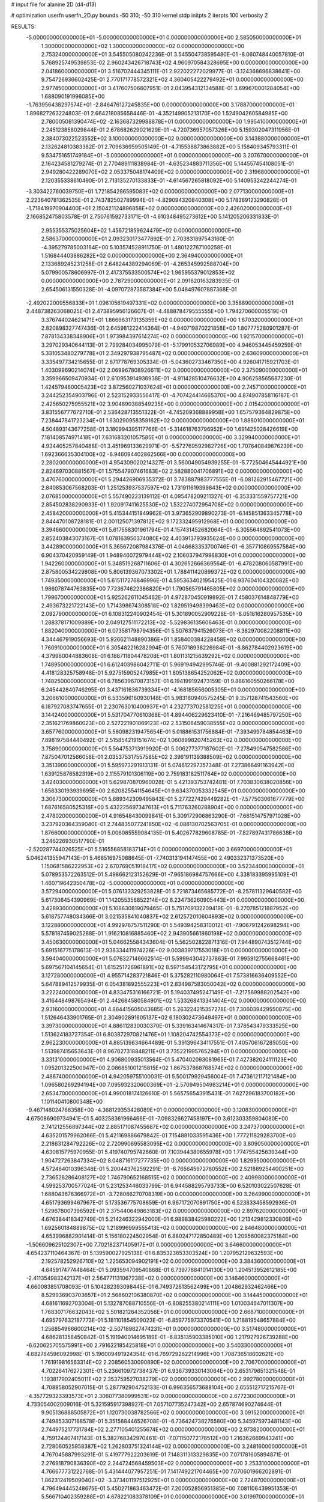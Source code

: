 # input file for alanine 2D (d4-d13)

# optimization
userfn       userfn_2D.py
bounds       -50 310; -50 310
kernel       stdp
initpts      2
iterpts      100
verbosity    2


RESULTS:
 -5.000000000000000E+01 -5.000000000000000E+01  0.000000000000000E+00       2.585050000000000E+01
  1.300000000000000E+02  1.300000000000000E+02  0.000000000000000E+00       2.753240000000000E+01       3.545505080242236E-01  3.545504738595480E-01      -8.060748440057810E-01  5.768925749539853E-02
  2.960243426718743E+02  4.960970584328695E+00  0.000000000000000E+00       2.041860000000000E+01       3.516702444345111E-01  2.922022272029977E-01      -3.124368696838641E+00  9.754726936602425E-01
  2.770171778572321E+02  4.360405422279492E+01  0.000000000000000E+00       2.977450000000000E+01       3.417607506607951E-01  2.043954312134588E-01       3.699670001284054E+00  1.688090191996085E+00
 -1.763956438297574E+01 -2.846476127245835E+00  0.000000000000000E+00       3.178870000000000E+01       1.896827263224803E-01  2.664218085658446E-01      -4.352149905213170E+00  1.524904260584985E+00
  2.780005081390474E+02 -2.163687329988878E+01  0.000000000000000E+00       1.995410000000000E+01       2.245123858029844E-01  2.678682629021629E-01      -4.720736957057326E+00  5.159302047311956E-01
  2.384073022523552E+02  3.100000000000000E+02  0.000000000000000E+00       3.143880000000000E+01       2.132624810383382E-01  2.709636959505149E-01      -4.715538873863882E+00  5.158409345793311E-01
  9.534751651749184E+01 -5.000000000000000E+01  0.000000000000000E+00       3.207670000000000E+01       2.164234581279274E-01  2.770489111838984E-01      -4.635234883711356E+00  5.144557454108051E-01
  2.949280422289070E+02  2.053375048174409E+02  0.000000000000000E+00       2.319680000000000E+01       2.120355338610490E-01  2.713135270133833E-01      -4.614567265818092E+00  5.140953242244274E-01
 -3.303422760039750E+01  1.721854286595083E+02  0.000000000000000E+00       2.077130000000000E+01       2.223640781362535E-01  2.743782502789994E-01      -4.829094320840308E+00  5.178369123290826E-01
 -1.718419970904400E+01  2.150421124896858E+02  0.000000000000000E+00       2.426020000000000E+01       2.166852475803578E-01  2.750761592733171E-01      -4.610348495273612E+00  5.141205206331833E-01
  2.955355375025604E+02  1.456721859624479E+02  0.000000000000000E+00       2.586370000000000E+01       2.093230173477892E-01  2.703831897543160E-01      -4.395279785003164E+00  5.103574528911750E-01
  1.480122767100258E-01  1.516844403886282E+02  0.000000000000000E+00       2.364940000000000E+01       2.133689245231258E-01  2.648244389294069E-01      -4.265345992588704E+00  5.079900578606997E-01
  2.417375533500574E+02  1.965955379012853E+02  0.000000000000000E+00       2.787290000000000E+01       2.091620163283935E-01  2.654506131550328E-01      -4.097072873587384E+00  5.048497607887368E-01
 -2.492022009556833E+01  1.096105619497331E+02  0.000000000000000E+00       3.358890000000000E+01       2.448738263068025E-01  2.473895956126607E-01      -4.488878479555555E+00  1.794270600005519E-01
  3.376744024621471E+01  1.866963173135359E+02  0.000000000000000E+00       1.870320000000000E+01       2.820898327747436E-01  2.645981222414364E-01      -4.940719870221858E+00  1.807775280901287E-01
  7.878134338348906E+01  1.973984397614274E+02  0.000000000000000E+00       1.921570000000000E+01       3.297029340644113E-01  2.799284034995079E-01      -5.179910532706989E+00  4.946053445459259E-01
  5.331053480279778E+01  2.349297938795487E+02  0.000000000000000E+00       2.636090000000000E+01       3.335497734215655E-01  2.671778769305334E-01      -5.043602733467350E+00  4.926041715921703E-01
  1.403099690214074E+02  2.069967808926611E+02  0.000000000000000E+00       2.375090000000000E+01       3.359966509470934E-01  2.610953914936938E-01      -4.911428510476632E+00  4.906258565687230E-01
  1.424579460005423E+02  3.872560271037624E+01  0.000000000000000E+00       2.745710000000000E+01       3.244252354903796E-01  2.523152933556417E-01      -4.707424414665370E+00  4.874907858116187E-01
  2.425650275955521E+02  3.904890388549235E+00  0.000000000000000E+00       2.015420000000000E+01       3.831556777672710E-01  2.536428713551322E-01      -4.745209368889958E+00  1.657579364829875E+00
  7.238447841723234E+01  1.630290958359162E+02  0.000000000000000E+00       1.888010000000000E+01       4.504893143677258E-01  3.180994395117766E-01      -5.314618763796952E+00  1.691425028426619E+00
  7.181408574971418E+01  7.631683201057585E+01  0.000000000000000E+00       3.329940000000000E+01       4.934405257840488E-01  3.451969133629971E-01      -5.572769592982726E+00  1.707640849876239E+00
  1.692366635304100E+02 -6.946094402862566E+00  0.000000000000000E+00       2.280200000000000E+01       4.954309020214327E-01  3.560049054939255E-01      -5.772504645444921E+00  2.824697030881567E-01
  1.575547907461683E+02  2.582880041706891E+02  0.000000000000000E+00       3.470760000000000E+01       5.294426906935372E-01  3.783887983777555E-01      -6.081262915467721E+00  2.840853067568203E-01
  1.251253937537597E+02  1.731911619399843E+02  0.000000000000000E+00       2.076850000000000E+01       5.557490223139112E-01  4.095478209211327E-01      -6.353331559757721E+00  2.854502838290933E-01
  1.920917411625530E+02  1.532274072954708E+02  0.000000000000000E+00       2.458420000000000E+01       5.415344151849962E-01  3.973652909890273E-01      -6.145851363345778E+00  2.844470108728181E-01
  2.001125071397812E+02  9.172332495912968E+01  0.000000000000000E+00       3.394660000000000E+01       5.617558301961794E-01  4.157431452682064E-01      -6.305564692541073E+00  2.852403843073167E-01
  1.078163950374080E+02  4.403913793935624E+00  0.000000000000000E+00       3.442890000000000E+01       5.365672087984376E-01  4.046683353700746E-01      -6.357710869557584E+00  6.904370420959149E-01
  1.948946072979444E+02  2.106037947996830E+01  0.000000000000000E+00       1.942260000000000E+01       5.348519268711606E-01  4.302652666369564E-01      -6.478208060587991E+00  2.875800534229808E+00
  5.806139367073302E+01  1.788411420899372E+02  0.000000000000000E+00       1.749350000000000E+01       5.615117276846996E-01  4.595363402195425E-01       6.937604104320082E+00  1.986078744763835E+00
  7.723674622386820E+01  1.790565791465805E+02  0.000000000000000E+00       1.799670000000000E+01       5.925262611045462E-01  4.972870450919892E-01       7.458037614848779E+00  2.493673221722143E+00
  1.714398674308518E+02  1.829519498399463E+02  0.000000000000000E+00       2.092790000000000E+01       6.108312240902454E-01  5.301890052909228E-01      -8.051816280957535E+00  1.288378171009889E+00
  2.049127511172213E+02 -5.529836135606463E-01  0.000000000000000E+00       1.882040000000000E+01       6.073581798794356E-01  5.507637941526073E-01      -8.382970082208811E+00  4.344467919056693E-01
  5.926621148890386E+01  1.858400384228458E+02  0.000000000000000E+00       1.760910000000000E+01       6.305482216282994E-01  5.760718938226984E-01      -8.862784402923619E+00  4.379960044883608E-01
  6.188711804478208E+01  1.801131215639292E+02  0.000000000000000E+00       1.748950000000000E+01       6.612403986042711E-01  5.969194942995746E-01      -9.400881292172409E+00  4.418128325758948E-01
  5.927515905247985E+01  1.805138654252062E+02  0.000000000000000E+00       1.748250000000000E+01       6.785639670873157E-01  6.194199192473159E-01       9.886160550266178E+00  6.245442840746295E-01
  3.437161636739334E+01 -4.168185656005305E+01  0.000000000000000E+00       3.206610000000000E+01       6.533596160930148E-01  5.983180940575245E-01       9.357128741543560E+00  6.187927083747655E-01
  2.230763010400937E+01  4.232773702581225E+01  0.000000000000000E+00       3.144240000000000E+01       5.531704770610368E-01  4.894406229623410E-01      -7.216469485797250E+00  2.351621769860023E+00
  2.527221901069123E+02  2.531506459038555E+02  0.000000000000000E+00       3.657760000000000E+01       5.560982319475654E-01  5.018861531756884E-01      -7.393499784854463E+00  7.898197584440492E-01
  2.515854219151674E+02  1.060899820745263E+02  0.000000000000000E+00       3.758900000000000E+01       5.564753713919920E-01  5.006277377187602E-01      -7.278490547582586E+00  7.875047012566058E-01
  2.035375317557585E+02  2.396191139388509E+02  0.000000000000000E+00       3.351390000000000E+01       5.595973291913131E-01  5.074612297357348E-01       7.273866491163942E+00  1.639125876582319E+00
  2.115579101306119E+00  2.759183182511764E+02  0.000000000000000E+00       3.424030000000000E+01       5.629870870960028E-01  5.421393753742481E-01       7.703830638020856E+00  1.658330193939695E+00
  2.620825541154645E+01  9.634370053332545E+01  0.000000000000000E+00       3.306730000000000E+01       5.689342309495843E-01  5.277227429449282E-01      -7.577503061677779E+00  1.687616580525316E+00
  5.432225697347613E+01  5.711763260288904E+00  0.000000000000000E+00       2.478020000000000E+01       4.916548430099841E-01  5.309172906863290E-01      -7.661514757971028E+00  3.237920364359040E-01
  2.744835077241850E+02 -6.088130702563705E-01  0.000000000000000E+00       1.876600000000000E+01       5.006085559084135E-01  5.402677829608785E-01      -7.827897431786638E+00  3.246226930517790E-01
 -2.520287744026525E+01  5.516556858183714E+01  0.000000000000000E+00       3.669700000000000E+01       5.046241355947143E-01  5.468516975088645E-01      -7.740313194147455E+00  2.490332371373520E+00
  1.150681586222953E+02  2.670769051918417E+02  0.000000000000000E+00       3.523440000000000E+01       5.078953572263512E-01  5.498662123152629E-01      -7.965186984757666E+00  4.338183395995109E-01
  1.460719642350478E+02 -5.000000000000000E+01  0.000000000000000E+00       3.572940000000000E+01       5.076133329253828E-01  5.721873465685772E-01      -8.257811329640582E+00  5.617306454390969E-01
  1.142055356852214E+02  8.234736260905443E+01  0.000000000000000E+00       3.428930000000000E+01       5.108630819079465E-01  5.751709132209419E-01      -8.270785121887952E+00  5.618757748034366E-01
  3.021535841040837E+02  2.612572010604893E+02  0.000000000000000E+00       3.122880000000000E+01       4.992976757511290E-01  5.549394258310012E-01      -7.906791242698294E+00  5.578187459025288E-01
  1.916210816885460E+02  2.943905661860198E+02  0.000000000000000E+00       3.450630000000000E+01       5.046625584343604E-01  5.562502822871316E-01       7.944890743512744E+00  5.691516775178613E-01
  2.938334411974226E+02  9.003839717553018E+01  0.000000000000000E+00       3.594040000000000E+01       5.076327146662514E-01  5.599943042737863E-01       7.995912755668461E+00  5.697567104145654E-01
  1.615251726961891E+02  8.597154543172795E+01  0.000000000000000E+00       3.127280000000000E+01       4.955714283721846E-01  5.375282110980064E-01       7.573816636409552E+00  5.647889412579935E-01
  6.054381892555223E+01  2.834987583050042E+02  0.000000000000000E+00       3.222240000000000E+01       4.833475316166721E-01  5.194037495247149E-01      -7.217569988202542E+00  3.416448498765494E-01
  2.442684580584901E+02  1.533268413341404E+02  0.000000000000000E+00       2.931600000000000E+01       4.864415605043685E-01  5.263224215357278E-01       7.306039429550875E+00  1.512646433901765E-01
  2.304902891605137E+02  6.180302473649497E+01  0.000000000000000E+00       3.397300000000000E+01       4.886112830030370E-01  5.339163414674317E-01       7.378543479333525E+00  1.513624183727354E-01
  6.803872970821476E+01  1.108204742554373E+02  0.000000000000000E+00       2.962230000000000E+01       4.885139634664489E-01  5.391396434117551E-01       7.405706167285050E+00  1.513987415653643E-01
  8.967027318848211E+01  3.735221995765294E+01  0.000000000000000E+00       3.331310000000000E+01       4.906800935013564E-01  5.470402093081965E-01       7.427382024111123E+00  1.095201322500947E+00
  2.086851001215815E+02  1.867537868768574E+02  0.000000000000000E+00       2.486740000000000E+01       4.942059755100031E-01  5.500179929456004E-01       7.473612117121484E+00  1.096580269294194E+00
  7.095932320600369E+01 -2.570949504983214E+01  0.000000000000000E+00       2.653470000000000E+01       4.990018174126610E-01  5.565756543915431E-01       7.627296183700182E+00  1.101140410800348E+00
 -9.467148024766358E+00 -4.368129353428089E+01  0.000000000000000E+00       3.120830000000000E+01       4.675086909734941E-01  5.403258361966466E-01      -7.098326627458197E+00  3.612303359804080E+00
  2.741212556897344E+02  2.885171087455687E+02  0.000000000000000E+00       3.247370000000000E+01       4.635201579962066E-01  5.421169886679842E-01       7.154881033595436E+00  1.777211829283700E+00
  2.218631284792226E+02  2.720990695583095E+02  0.000000000000000E+00       3.809050000000000E+01       4.630815775970955E-01  5.419740795742660E-01       7.103944380655978E+00  1.774755425639344E+00
  1.904727263847334E+02  8.048716117277735E+00  0.000000000000000E+00       1.829950000000000E+01       4.572464010396348E-01  5.200443762592291E-01      -6.765645972780552E+00  2.521889254400251E+00
  2.736528286408127E+02  1.746790652168515E+02  0.000000000000000E+00       2.409980000000000E+01       4.599253700577024E-01  5.231253446033799E-01       6.944588295793733E+00  6.520103022507628E-01
  1.688043676366972E+01 -3.728066270708319E+00  0.000000000000000E+00       3.264990000000000E+01       4.651793699467967E-01  5.173536775708659E-01       6.967172070891750E+00  6.523833458592936E-01
  1.529678007396592E+01  2.375440649863183E+02  0.000000000000000E+00       2.897620000000000E+01       4.676384418342749E-01  5.214246322942000E-01       6.989838425980222E+00  1.213429812330806E+00
  1.692560184889875E+02  1.218996999555413E+02  0.000000000000000E+00       2.846480000000000E+01       4.653996882901414E-01  5.156180224502954E-01       6.880247172850489E+00  1.209560082375184E+00
 -1.506609625102307E+00  7.702182371405917E+01  0.000000000000000E+00       3.646600000000000E+01       4.654237110464367E-01  5.139590027925138E-01       6.835323653303524E+00  1.207952129632593E+00
  2.192578252926710E+02  1.225653094902191E+02  0.000000000000000E+00       3.384360000000000E+01       4.645917477448464E-01  5.093594709540868E-01       6.739778841014130E+00  1.204513952612185E+00
 -2.411354983242137E+01  2.564771131067238E+02  0.000000000000000E+00       3.146460000000000E+01       4.660083851708093E-01  5.104282393098445E-01       6.749372613562499E+00  1.204862932462466E+00
  8.529936903703657E+01  2.568602106380870E+02  0.000000000000000E+00       3.144450000000000E+01       4.681611692703004E-01  5.132787088710556E-01      -6.808255380214111E+00  1.010034647011307E+00
  1.768307176632043E+02  5.501821264352056E+01  0.000000000000000E+00       2.668710000000000E+01       4.695797632187773E-01  5.181101854509023E-01      -6.859775973370541E+00  1.218819548657884E+00
  1.256854966600214E+02 -2.507189827474231E+01  0.000000000000000E+00       3.517480000000000E+01       4.686281358450842E-01  5.191940014695189E-01      -6.835135903385010E+00  1.217927926739288E+00
 -6.620625705575991E+00  2.791622185425818E+01  0.000000000000000E+00       3.540330000000000E+01       4.682784596092998E-01  5.196009491924354E-01       6.769729262214996E+00  1.708736518602621E+00
  1.761919816563314E+02  2.208560530090890E+02  0.000000000000000E+00       2.706700000000000E+01       4.702264176272301E-01  5.236610972738437E-01       6.936739330143064E+00  2.653179651321548E-01
  1.193817902405011E+02  2.353759527038279E+02  0.000000000000000E+00       2.992780000000000E+01       4.708858052907015E-01  5.287792904752133E-01       6.996356573688104E+00  2.655512717215767E-01
 -4.357729323393573E+01  2.306077380999531E+02  0.000000000000000E+00       2.677230000000000E+01       4.733054002009016E-01  5.321595917398927E-01       7.057107735247342E+00  2.657874690274644E-01
  9.905136888505872E+01  1.120730038782566E+02  0.000000000000000E+00       3.091520000000000E+01       4.749853307168578E-01  5.351588446526708E-01      -6.736424738276580E+00  5.345975973481143E+00
  2.744975217731784E+02  2.277105401255674E+02  0.000000000000000E+00       2.973820000000000E+01       4.759124407417143E-01  5.382768342970461E-01      -7.071150772178512E+00  1.216362669943241E+00
  2.728060525958387E+02  1.262803751324144E+02  0.000000000000000E+00       3.248160000000000E+01       4.767045887993291E-01  5.419777922203619E-01       7.148311313329835E+00  7.071781605894871E-01
  2.276918790836390E+02  2.244724568459503E+02  0.000000000000000E+00       3.253310000000000E+01       4.766677731222768E-01  5.431444077957251E-01       7.141749221704465E+00  7.070601966202891E-01
  1.862312419509040E+02 -3.373401197512925E+01  0.000000000000000E+00       2.724870000000000E+01       4.796494445248675E-01  5.450271863463472E-01       7.200052856951385E+00  7.081106439951353E-01
  5.566710402359288E+01  4.678221083378109E+01  0.000000000000000E+00       3.019970000000000E+01       4.461635395902860E-01  4.784282345422177E-01       6.074985876390620E+00  6.880845823394146E-01
  1.490552539004597E+01  1.234256956131959E+02  0.000000000000000E+00       2.925560000000000E+01       4.457565934052265E-01  4.814319068451393E-01       5.980455936895406E+00  2.111130068579425E+00
  2.645604492108458E+02  7.311253329120353E+01  0.000000000000000E+00       3.662370000000000E+01       4.478791231887208E-01  4.797223153122784E-01       6.098829233953386E+00  5.364170603543879E-01
  1.535612587152980E+02  1.534067489697372E+02  0.000000000000000E+00       2.257040000000000E+01       4.488082304073059E-01  4.780612311938851E-01      -5.685965244786606E+00  5.040571042546264E+00
 -2.941307649194484E+01  2.883974786508040E+02  0.000000000000000E+00       3.113060000000000E+01       4.537857568939691E-01  4.658485943656295E-01      -5.904376731297171E+00  1.604437929342157E+00
  2.473141182501547E+02  3.475941214112284E+01  0.000000000000000E+00       2.699130000000000E+01       4.552429551590396E-01  4.678606766887175E-01      -5.932294722546390E+00  1.605947532649914E+00
  3.524255603407258E+01  2.665475474288119E+02  0.000000000000000E+00       3.278240000000000E+01       4.587269433968788E-01  4.590254468780830E-01      -5.855922215838126E+00  1.767860624813852E+00
  1.162489125284247E+02  5.025628882392823E+01  0.000000000000000E+00       3.315310000000000E+01       4.611793579836313E-01  4.545386089719682E-01       5.913228700154170E+00  6.669809473431637E-01
 -4.194022041649101E+01  2.799096965747547E+01  0.000000000000000E+00       3.102830000000000E+01       4.564113275881124E-01  4.445254414832635E-01       5.538271259159004E+00  3.516186904475245E+00
  1.350182272310527E+02  1.130522285777001E+01  0.000000000000000E+00       3.013730000000000E+01       4.516182718910858E-01  4.471322243313612E-01       5.512700084026948E+00  3.514013180073278E+00
 -3.877368969716969E+01 -2.466213050874255E+01  0.000000000000000E+00       2.339190000000000E+01       4.563182550080738E-01  4.469528978453788E-01      -5.831573638248358E+00  7.223003416476232E-01
  3.117384057377193E+01  2.130341987446163E+01  0.000000000000000E+00       2.809030000000000E+01       4.598306290938144E-01  4.397590980794530E-01       5.828664759819631E+00  6.431799971895911E-01
 -2.968985322092654E+01  1.383416805703698E+02  0.000000000000000E+00       2.683870000000000E+01       4.616231089682615E-01  4.410180647634018E-01       5.394004711207195E+00  5.839994488096422E+00
  3.041038139551169E+02  1.172975774500313E+02  0.000000000000000E+00       3.191900000000000E+01       4.628070192292923E-01  4.429770525227554E-01      -5.893922518148760E+00  5.224152393110036E-01
  2.210945103771023E+02 -2.885341823927456E+01  0.000000000000000E+00       2.523370000000000E+01       4.639421632437756E-01  4.447179416004824E-01      -5.919391838451553E+00  5.227730559067407E-01
  1.682240373074937E+02  2.817138505627910E+02  0.000000000000000E+00       3.595220000000000E+01       4.646208356884416E-01  4.466741823499210E-01      -5.940415030292054E+00  5.230674508458226E-01
  4.421479829757508E+01  1.320851997136237E+02  0.000000000000000E+00       2.514280000000000E+01       4.654996920245537E-01  4.492098964013330E-01      -5.977830314821194E+00  5.235901337071511E-01
  1.385009691714088E+02  1.052586793649527E+02  0.000000000000000E+00       3.153160000000000E+01       4.642129505838507E-01  4.470294039449067E-01      -5.918233055281000E+00  5.227629383167566E-01
